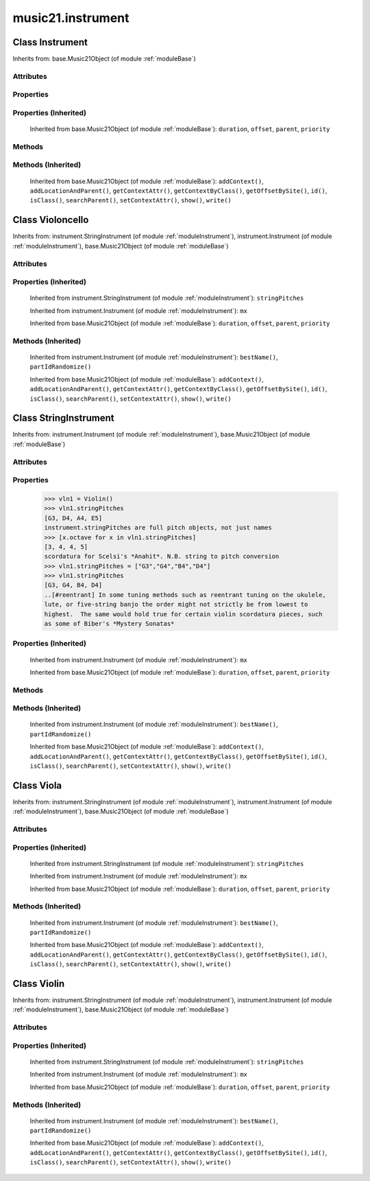 .. _moduleInstrument:

music21.instrument
==================

.. WARNING: DO NOT EDIT THIS FILE: AUTOMATICALLY GENERATED

.. module:: music21.instrument

Class Instrument
----------------

.. class:: Instrument

    
    Inherits from: base.Music21Object (of module :ref:`moduleBase`)

Attributes
~~~~~~~~~~

    .. attribute:: groups

    .. attribute:: id

    .. attribute:: instrumentAbbreviation

    .. attribute:: instrumentName

    .. attribute:: midiChannel

    .. attribute:: midiProgram

    .. attribute:: partAbbreviation

    .. attribute:: partId

    .. attribute:: partName

    .. attribute:: transposition

Properties
~~~~~~~~~~

    .. attribute:: mx

        

    

Properties (Inherited)
~~~~~~~~~~~~~~~~~~~~~~

    Inherited from base.Music21Object (of module :ref:`moduleBase`): ``duration``, ``offset``, ``parent``, ``priority``

Methods
~~~~~~~

    .. method:: bestName()

        Find a viable name, looking first at instrument, then part, then abbreviations. 

    .. method:: partIdRandomize()

        Force a unique id by using an MD5 

Methods (Inherited)
~~~~~~~~~~~~~~~~~~~

    Inherited from base.Music21Object (of module :ref:`moduleBase`): ``addContext()``, ``addLocationAndParent()``, ``getContextAttr()``, ``getContextByClass()``, ``getOffsetBySite()``, ``id()``, ``isClass()``, ``searchParent()``, ``setContextAttr()``, ``show()``, ``write()``


Class Violoncello
-----------------

.. class:: Violoncello

    
    Inherits from: instrument.StringInstrument (of module :ref:`moduleInstrument`), instrument.Instrument (of module :ref:`moduleInstrument`), base.Music21Object (of module :ref:`moduleBase`)

Attributes
~~~~~~~~~~

    .. attribute:: groups

    .. attribute:: id

    .. attribute:: instrumentAbbreviation

    .. attribute:: instrumentName

    .. attribute:: lowestNote

    .. attribute:: midiChannel

    .. attribute:: midiProgram

    .. attribute:: partAbbreviation

    .. attribute:: partId

    .. attribute:: partName

    .. attribute:: transposition

Properties (Inherited)
~~~~~~~~~~~~~~~~~~~~~~

    Inherited from instrument.StringInstrument (of module :ref:`moduleInstrument`): ``stringPitches``

    Inherited from instrument.Instrument (of module :ref:`moduleInstrument`): ``mx``

    Inherited from base.Music21Object (of module :ref:`moduleBase`): ``duration``, ``offset``, ``parent``, ``priority``

Methods (Inherited)
~~~~~~~~~~~~~~~~~~~

    Inherited from instrument.Instrument (of module :ref:`moduleInstrument`): ``bestName()``, ``partIdRandomize()``

    Inherited from base.Music21Object (of module :ref:`moduleBase`): ``addContext()``, ``addLocationAndParent()``, ``getContextAttr()``, ``getContextByClass()``, ``getOffsetBySite()``, ``id()``, ``isClass()``, ``searchParent()``, ``setContextAttr()``, ``show()``, ``write()``


Class StringInstrument
----------------------

.. class:: StringInstrument

    
    Inherits from: instrument.Instrument (of module :ref:`moduleInstrument`), base.Music21Object (of module :ref:`moduleBase`)

Attributes
~~~~~~~~~~

    .. attribute:: groups

    .. attribute:: id

    .. attribute:: instrumentAbbreviation

    .. attribute:: instrumentName

    .. attribute:: midiChannel

    .. attribute:: midiProgram

    .. attribute:: partAbbreviation

    .. attribute:: partId

    .. attribute:: partName

    .. attribute:: transposition

Properties
~~~~~~~~~~

    .. attribute:: stringPitches

        stringPitches is a property that stores a list of Pitches (or pitch names, such as "C4") that represent the pitch of the open strings from lowest to highest[#reentrant]_ 

    >>> vln1 = Violin()
    >>> vln1.stringPitches
    [G3, D4, A4, E5] 
    instrument.stringPitches are full pitch objects, not just names 
    >>> [x.octave for x in vln1.stringPitches]
    [3, 4, 4, 5] 
    scordatura for Scelsi's *Anahit*. N.B. string to pitch conversion 
    >>> vln1.stringPitches = ["G3","G4","B4","D4"]
    >>> vln1.stringPitches
    [G3, G4, B4, D4] 
    ..[#reentrant] In some tuning methods such as reentrant tuning on the ukulele, 
    lute, or five-string banjo the order might not strictly be from lowest to 
    highest.  The same would hold true for certain violin scordatura pieces, such 
    as some of Biber's *Mystery Sonatas* 

Properties (Inherited)
~~~~~~~~~~~~~~~~~~~~~~

    Inherited from instrument.Instrument (of module :ref:`moduleInstrument`): ``mx``

    Inherited from base.Music21Object (of module :ref:`moduleBase`): ``duration``, ``offset``, ``parent``, ``priority``

Methods
~~~~~~~

Methods (Inherited)
~~~~~~~~~~~~~~~~~~~

    Inherited from instrument.Instrument (of module :ref:`moduleInstrument`): ``bestName()``, ``partIdRandomize()``

    Inherited from base.Music21Object (of module :ref:`moduleBase`): ``addContext()``, ``addLocationAndParent()``, ``getContextAttr()``, ``getContextByClass()``, ``getOffsetBySite()``, ``id()``, ``isClass()``, ``searchParent()``, ``setContextAttr()``, ``show()``, ``write()``


Class Viola
-----------

.. class:: Viola

    
    Inherits from: instrument.StringInstrument (of module :ref:`moduleInstrument`), instrument.Instrument (of module :ref:`moduleInstrument`), base.Music21Object (of module :ref:`moduleBase`)

Attributes
~~~~~~~~~~

    .. attribute:: groups

    .. attribute:: id

    .. attribute:: instrumentAbbreviation

    .. attribute:: instrumentName

    .. attribute:: lowestNote

    .. attribute:: midiChannel

    .. attribute:: midiProgram

    .. attribute:: partAbbreviation

    .. attribute:: partId

    .. attribute:: partName

    .. attribute:: transposition

Properties (Inherited)
~~~~~~~~~~~~~~~~~~~~~~

    Inherited from instrument.StringInstrument (of module :ref:`moduleInstrument`): ``stringPitches``

    Inherited from instrument.Instrument (of module :ref:`moduleInstrument`): ``mx``

    Inherited from base.Music21Object (of module :ref:`moduleBase`): ``duration``, ``offset``, ``parent``, ``priority``

Methods (Inherited)
~~~~~~~~~~~~~~~~~~~

    Inherited from instrument.Instrument (of module :ref:`moduleInstrument`): ``bestName()``, ``partIdRandomize()``

    Inherited from base.Music21Object (of module :ref:`moduleBase`): ``addContext()``, ``addLocationAndParent()``, ``getContextAttr()``, ``getContextByClass()``, ``getOffsetBySite()``, ``id()``, ``isClass()``, ``searchParent()``, ``setContextAttr()``, ``show()``, ``write()``


Class Violin
------------

.. class:: Violin

    
    Inherits from: instrument.StringInstrument (of module :ref:`moduleInstrument`), instrument.Instrument (of module :ref:`moduleInstrument`), base.Music21Object (of module :ref:`moduleBase`)

Attributes
~~~~~~~~~~

    .. attribute:: groups

    .. attribute:: id

    .. attribute:: instrumentAbbreviation

    .. attribute:: instrumentName

    .. attribute:: lowestNote

    .. attribute:: midiChannel

    .. attribute:: midiProgram

    .. attribute:: partAbbreviation

    .. attribute:: partId

    .. attribute:: partName

    .. attribute:: transposition

Properties (Inherited)
~~~~~~~~~~~~~~~~~~~~~~

    Inherited from instrument.StringInstrument (of module :ref:`moduleInstrument`): ``stringPitches``

    Inherited from instrument.Instrument (of module :ref:`moduleInstrument`): ``mx``

    Inherited from base.Music21Object (of module :ref:`moduleBase`): ``duration``, ``offset``, ``parent``, ``priority``

Methods (Inherited)
~~~~~~~~~~~~~~~~~~~

    Inherited from instrument.Instrument (of module :ref:`moduleInstrument`): ``bestName()``, ``partIdRandomize()``

    Inherited from base.Music21Object (of module :ref:`moduleBase`): ``addContext()``, ``addLocationAndParent()``, ``getContextAttr()``, ``getContextByClass()``, ``getOffsetBySite()``, ``id()``, ``isClass()``, ``searchParent()``, ``setContextAttr()``, ``show()``, ``write()``


